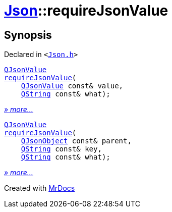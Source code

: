 [#Json-requireJsonValue]
= xref:Json.adoc[Json]::requireJsonValue
:relfileprefix: ../
:mrdocs:


== Synopsis

Declared in `&lt;https://github.com/PrismLauncher/PrismLauncher/blob/develop/Json.h#L267[Json&period;h]&gt;`

[source,cpp,subs="verbatim,replacements,macros,-callouts"]
----
xref:QJsonValue.adoc[QJsonValue]
xref:Json/requireJsonValue-07.adoc[requireJsonValue](
    xref:QJsonValue.adoc[QJsonValue] const& value,
    xref:QString.adoc[QString] const& what);
----

[.small]#xref:Json/requireJsonValue-07.adoc[_» more..._]#

[source,cpp,subs="verbatim,replacements,macros,-callouts"]
----
xref:QJsonValue.adoc[QJsonValue]
xref:Json/requireJsonValue-02.adoc[requireJsonValue](
    xref:QJsonObject.adoc[QJsonObject] const& parent,
    xref:QString.adoc[QString] const& key,
    xref:QString.adoc[QString] const& what);
----

[.small]#xref:Json/requireJsonValue-02.adoc[_» more..._]#



[.small]#Created with https://www.mrdocs.com[MrDocs]#
